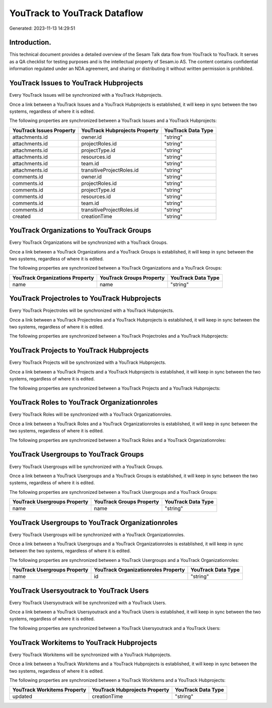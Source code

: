 =============================
YouTrack to YouTrack Dataflow
=============================

Generated: 2023-11-13 14:29:51

Introduction.
------------

This technical document provides a detailed overview of the Sesam Talk data flow from YouTrack to YouTrack. It serves as a QA checklist for testing purposes and is the intellectual property of Sesam.io AS. The content contains confidential information regulated under an NDA agreement, and sharing or distributing it without written permission is prohibited.

YouTrack Issues to YouTrack Hubprojects
---------------------------------------
Every YouTrack Issues will be synchronized with a YouTrack Hubprojects.

Once a link between a YouTrack Issues and a YouTrack Hubprojects is established, it will keep in sync between the two systems, regardless of where it is edited.

The following properties are synchronized between a YouTrack Issues and a YouTrack Hubprojects:

.. list-table::
   :header-rows: 1

   * - YouTrack Issues Property
     - YouTrack Hubprojects Property
     - YouTrack Data Type
   * - attachments.id
     - owner.id
     - "string"
   * - attachments.id
     - projectRoles.id
     - "string"
   * - attachments.id
     - projectType.id
     - "string"
   * - attachments.id
     - resources.id
     - "string"
   * - attachments.id
     - team.id
     - "string"
   * - attachments.id
     - transitiveProjectRoles.id
     - "string"
   * - comments.id
     - owner.id
     - "string"
   * - comments.id
     - projectRoles.id
     - "string"
   * - comments.id
     - projectType.id
     - "string"
   * - comments.id
     - resources.id
     - "string"
   * - comments.id
     - team.id
     - "string"
   * - comments.id
     - transitiveProjectRoles.id
     - "string"
   * - created
     - creationTime
     - "string"


YouTrack Organizations to YouTrack Groups
-----------------------------------------
Every YouTrack Organizations will be synchronized with a YouTrack Groups.

Once a link between a YouTrack Organizations and a YouTrack Groups is established, it will keep in sync between the two systems, regardless of where it is edited.

The following properties are synchronized between a YouTrack Organizations and a YouTrack Groups:

.. list-table::
   :header-rows: 1

   * - YouTrack Organizations Property
     - YouTrack Groups Property
     - YouTrack Data Type
   * - name
     - name
     - "string"


YouTrack Projectroles to YouTrack Hubprojects
---------------------------------------------
Every YouTrack Projectroles will be synchronized with a YouTrack Hubprojects.

Once a link between a YouTrack Projectroles and a YouTrack Hubprojects is established, it will keep in sync between the two systems, regardless of where it is edited.

The following properties are synchronized between a YouTrack Projectroles and a YouTrack Hubprojects:

.. list-table::
   :header-rows: 1

   * - YouTrack Projectroles Property
     - YouTrack Hubprojects Property
     - YouTrack Data Type


YouTrack Projects to YouTrack Hubprojects
-----------------------------------------
Every YouTrack Projects will be synchronized with a YouTrack Hubprojects.

Once a link between a YouTrack Projects and a YouTrack Hubprojects is established, it will keep in sync between the two systems, regardless of where it is edited.

The following properties are synchronized between a YouTrack Projects and a YouTrack Hubprojects:

.. list-table::
   :header-rows: 1

   * - YouTrack Projects Property
     - YouTrack Hubprojects Property
     - YouTrack Data Type


YouTrack Roles to YouTrack Organizationroles
--------------------------------------------
Every YouTrack Roles will be synchronized with a YouTrack Organizationroles.

Once a link between a YouTrack Roles and a YouTrack Organizationroles is established, it will keep in sync between the two systems, regardless of where it is edited.

The following properties are synchronized between a YouTrack Roles and a YouTrack Organizationroles:

.. list-table::
   :header-rows: 1

   * - YouTrack Roles Property
     - YouTrack Organizationroles Property
     - YouTrack Data Type


YouTrack Usergroups to YouTrack Groups
--------------------------------------
Every YouTrack Usergroups will be synchronized with a YouTrack Groups.

Once a link between a YouTrack Usergroups and a YouTrack Groups is established, it will keep in sync between the two systems, regardless of where it is edited.

The following properties are synchronized between a YouTrack Usergroups and a YouTrack Groups:

.. list-table::
   :header-rows: 1

   * - YouTrack Usergroups Property
     - YouTrack Groups Property
     - YouTrack Data Type
   * - name
     - name
     - "string"


YouTrack Usergroups to YouTrack Organizationroles
-------------------------------------------------
Every YouTrack Usergroups will be synchronized with a YouTrack Organizationroles.

Once a link between a YouTrack Usergroups and a YouTrack Organizationroles is established, it will keep in sync between the two systems, regardless of where it is edited.

The following properties are synchronized between a YouTrack Usergroups and a YouTrack Organizationroles:

.. list-table::
   :header-rows: 1

   * - YouTrack Usergroups Property
     - YouTrack Organizationroles Property
     - YouTrack Data Type
   * - name
     - id
     - "string"


YouTrack Usersyoutrack to YouTrack Users
----------------------------------------
Every YouTrack Usersyoutrack will be synchronized with a YouTrack Users.

Once a link between a YouTrack Usersyoutrack and a YouTrack Users is established, it will keep in sync between the two systems, regardless of where it is edited.

The following properties are synchronized between a YouTrack Usersyoutrack and a YouTrack Users:

.. list-table::
   :header-rows: 1

   * - YouTrack Usersyoutrack Property
     - YouTrack Users Property
     - YouTrack Data Type


YouTrack Workitems to YouTrack Hubprojects
------------------------------------------
Every YouTrack Workitems will be synchronized with a YouTrack Hubprojects.

Once a link between a YouTrack Workitems and a YouTrack Hubprojects is established, it will keep in sync between the two systems, regardless of where it is edited.

The following properties are synchronized between a YouTrack Workitems and a YouTrack Hubprojects:

.. list-table::
   :header-rows: 1

   * - YouTrack Workitems Property
     - YouTrack Hubprojects Property
     - YouTrack Data Type
   * - updated
     - creationTime
     - "string"

